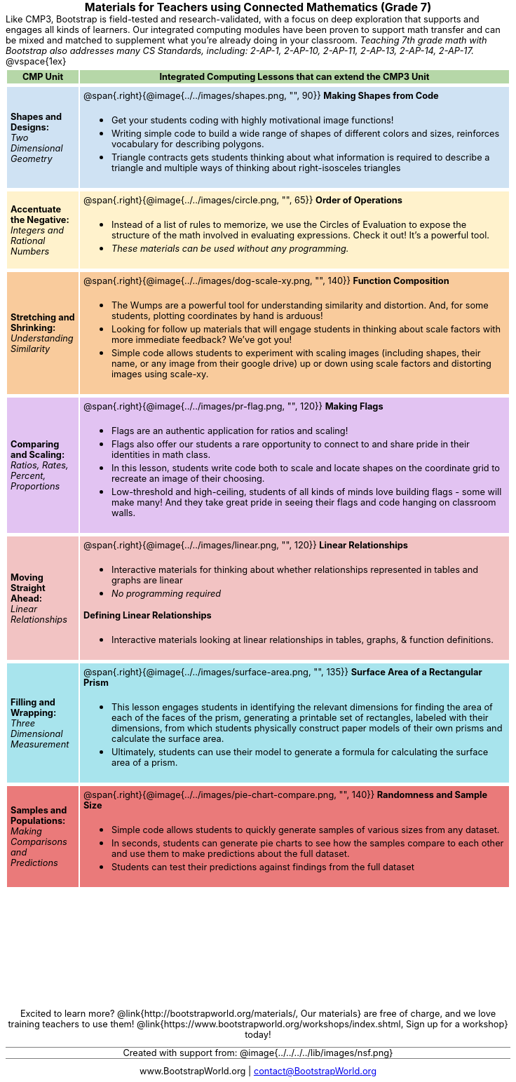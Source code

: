 = Materials for Teachers using Connected Mathematics (Grade 7)

++++
<style>
/* stuff we want to hide */
#footer, .acknowledgment, #savetodrive-div { display: none !important; }

body {
	margin: auto;
	color: 	black !important;
	width:	7.5in;
	height:	10in;
	-webkit-print-color-adjust: exact;
}

#header, #header *, h1 { background: none !important; color: black !important; }
h1, h2, .footer { font-size: 12pt; margin: 0px 6px; text-align: center !important; }
h1:before {
	content: url('../../images/Logo with Text.png');
 	display: block;
}
.ulist p, em, strong, #content { padding: 0 !important; margin: 0 !important; }
.funders { border: solid gray; border-width: 1px 0; margin: 10px 0; }

/* Table formatting */
table {
	order-collapse: separate;
	border-spacing: 2px 5px;
	border: none !important;
	margin-bottom: 1.75in;
	page-break-before: avoid;
}
tr th.tableblock, p { font-size: 0.8rem !important; margin: 0; }
tr th.tableblock { background: rgb(182, 215, 168); padding: 2px; }
table tr:nth-child(1) { background: rgb(207, 226, 243); }
table tr:nth-child(2) { background: rgb(255, 242, 204); }
table tr:nth-child(3) { background: rgb(249, 203, 156); }
table tr:nth-child(4) { background: rgb(226, 195, 242); }
table tr:nth-child(5) { background: rgb(242, 195, 195); }
table tr:nth-child(6) { background: rgb(168, 228, 237); }
table tr:nth-child(7) { background: rgb(234, 122, 122); }
tbody tr:nth-child(7) img { background: white; }
table tr td { padding: 5px; border: none !important; }

.footer { height: 1.3in; position: relative; margin: 10px auto; width: 7.5in; }
.footer img { height: 50px; margin: 5px; }

@media print {
	.footer {
		margin-top: -1.3in; /* always negate the height */
		bottom: 0 !important;
		page-break-before: always;
	}
}
</style>

++++

Like CMP3, Bootstrap is field-tested and research-validated, with a focus on deep exploration that supports and engages all kinds of learners.  Our integrated computing modules have been proven to support math transfer and can be mixed and matched to supplement what you’re already doing in your classroom. __Teaching 7th grade math with Bootstrap also addresses many CS Standards, including: 2-AP-1, 2-AP-10, 2-AP-11, 2-AP-13, 2-AP-14, 2-AP-17.__

@vspace{1ex}

[cols=".^1a,6a", stripes="none",options="header"]
|===
| *CMP Unit*
| *Integrated Computing Lessons that can extend the CMP3 Unit*


| *Shapes and Designs:* +
 _Two Dimensional Geometry_
| @span{.right}{@image{../../images/shapes.png, "", 90}}
*Making Shapes from Code*

- Get your students coding with highly motivational image functions!
- Writing simple code to build a wide range of shapes of different colors and sizes, reinforces vocabulary for describing polygons.
- Triangle contracts gets students thinking about what information is required to describe a triangle and multiple ways of thinking about right-isosceles triangles

| *Accentuate the Negative:* +
 _Integers and Rational Numbers_
| @span{.right}{@image{../../images/circle.png, "", 65}}
*Order of Operations*

- Instead of a list of rules to memorize, we use the Circles of Evaluation to expose the structure of the math involved in evaluating expressions. Check it out! It’s a powerful tool.
- __These materials can be used without any programming.__

| *Stretching and Shrinking:* +
_Understanding Similarity_
| @span{.right}{@image{../../images/dog-scale-xy.png, "", 140}}
 *Function Composition*

- The Wumps are a powerful tool for understanding similarity and distortion.
And, for some students, plotting coordinates by hand is arduous!
- Looking for follow up materials that will engage students in thinking about scale factors with more immediate feedback? We’ve got you!
- Simple code allows students to experiment with scaling images (including shapes, their name, or any image from their google drive) up or down using scale factors and distorting images using scale-xy.

| *Comparing and Scaling:* +
_Ratios, Rates, Percent, Proportions_
| @span{.right}{@image{../../images/pr-flag.png, "", 120}}
*Making Flags*

- Flags are an authentic application for ratios and scaling!
- Flags also offer our students a rare opportunity to connect to and share pride in their identities in math class.
- In this lesson, students write code both to scale and locate shapes on the coordinate grid to recreate an image of their choosing.
- Low-threshold and high-ceiling, students of all kinds of minds love building flags - some will make many! And they take great pride in seeing their flags and code hanging on classroom walls.

| *Moving Straight Ahead:* +
_Linear Relationships_

| @span{.right}{@image{../../images/linear.png, "", 120}}
*Linear Relationships*

- Interactive materials for thinking about whether relationships represented in tables and graphs are linear
- _No programming required_

*Defining Linear Relationships*

- Interactive materials looking at linear relationships in tables, graphs, & function definitions.


| *Filling and Wrapping:* +
_Three Dimensional Measurement_

| @span{.right}{@image{../../images/surface-area.png, "", 135}}
*Surface Area of a Rectangular Prism*

- This lesson engages students in identifying the relevant dimensions for finding the area of each of the faces of the prism, generating a printable set of rectangles, labeled with their dimensions, from which students physically construct paper models of their own prisms and calculate the surface area.
- Ultimately, students can use their model to generate a formula for calculating the surface area of a prism.

| *Samples and Populations:* +
_Making Comparisons and Predictions_
| @span{.right}{@image{../../images/pie-chart-compare.png, "", 140}}
*Randomness and Sample Size* +

- Simple code allows students to quickly generate samples of various sizes from any dataset.
- In seconds, students can generate pie charts to see how the samples compare to each other and use them to make predictions about the full dataset.
- Students can test their predictions against findings from the full dataset
|===

[.footer]
--
Excited to learn more? @link{http://bootstrapworld.org/materials/, Our materials} are free of charge, and we love training teachers to use them! @link{https://www.bootstrapworld.org/workshops/index.shtml, Sign up for a workshop} today!

[.funders]
Created with support from: @image{../../../../lib/images/nsf.png}

www.BootstrapWorld.org  |  contact@BootstrapWorld.org
--

